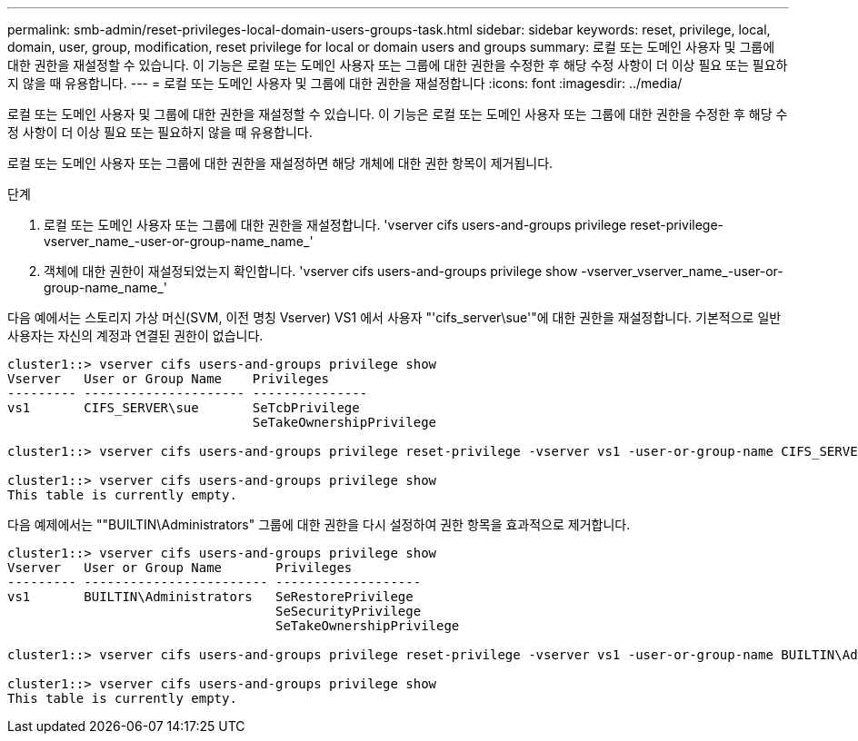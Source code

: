 ---
permalink: smb-admin/reset-privileges-local-domain-users-groups-task.html 
sidebar: sidebar 
keywords: reset, privilege, local, domain, user, group, modification, reset privilege for local or domain users and groups 
summary: 로컬 또는 도메인 사용자 및 그룹에 대한 권한을 재설정할 수 있습니다. 이 기능은 로컬 또는 도메인 사용자 또는 그룹에 대한 권한을 수정한 후 해당 수정 사항이 더 이상 필요 또는 필요하지 않을 때 유용합니다. 
---
= 로컬 또는 도메인 사용자 및 그룹에 대한 권한을 재설정합니다
:icons: font
:imagesdir: ../media/


[role="lead"]
로컬 또는 도메인 사용자 및 그룹에 대한 권한을 재설정할 수 있습니다. 이 기능은 로컬 또는 도메인 사용자 또는 그룹에 대한 권한을 수정한 후 해당 수정 사항이 더 이상 필요 또는 필요하지 않을 때 유용합니다.

로컬 또는 도메인 사용자 또는 그룹에 대한 권한을 재설정하면 해당 개체에 대한 권한 항목이 제거됩니다.

.단계
. 로컬 또는 도메인 사용자 또는 그룹에 대한 권한을 재설정합니다. 'vserver cifs users-and-groups privilege reset-privilege-vserver_name_-user-or-group-name_name_'
. 객체에 대한 권한이 재설정되었는지 확인합니다. 'vserver cifs users-and-groups privilege show -vserver_vserver_name_-user-or-group-name_name_'


다음 예에서는 스토리지 가상 머신(SVM, 이전 명칭 Vserver) VS1 에서 사용자 "'cifs_server\sue'"에 대한 권한을 재설정합니다. 기본적으로 일반 사용자는 자신의 계정과 연결된 권한이 없습니다.

[listing]
----
cluster1::> vserver cifs users-and-groups privilege show
Vserver   User or Group Name    Privileges
--------- --------------------- ---------------
vs1       CIFS_SERVER\sue       SeTcbPrivilege
                                SeTakeOwnershipPrivilege

cluster1::> vserver cifs users-and-groups privilege reset-privilege -vserver vs1 -user-or-group-name CIFS_SERVER\sue

cluster1::> vserver cifs users-and-groups privilege show
This table is currently empty.
----
다음 예제에서는 ""BUILTIN\Administrators" 그룹에 대한 권한을 다시 설정하여 권한 항목을 효과적으로 제거합니다.

[listing]
----
cluster1::> vserver cifs users-and-groups privilege show
Vserver   User or Group Name       Privileges
--------- ------------------------ -------------------
vs1       BUILTIN\Administrators   SeRestorePrivilege
                                   SeSecurityPrivilege
                                   SeTakeOwnershipPrivilege

cluster1::> vserver cifs users-and-groups privilege reset-privilege -vserver vs1 -user-or-group-name BUILTIN\Administrators

cluster1::> vserver cifs users-and-groups privilege show
This table is currently empty.
----